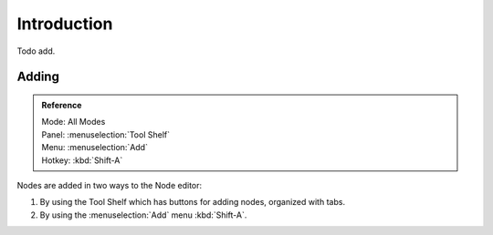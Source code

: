 
************
Introduction
************

Todo add.


Adding
======

.. admonition:: Reference
   :class: refbox

   | Mode:     All Modes
   | Panel:    :menuselection:`Tool Shelf`
   | Menu:     :menuselection:`Add`
   | Hotkey:   :kbd:`Shift-A`

Nodes are added in two ways to the Node editor:

#. By using the Tool Shelf which has buttons for adding nodes, organized with tabs.
#. By using the :menuselection:`Add` menu :kbd:`Shift-A`.
